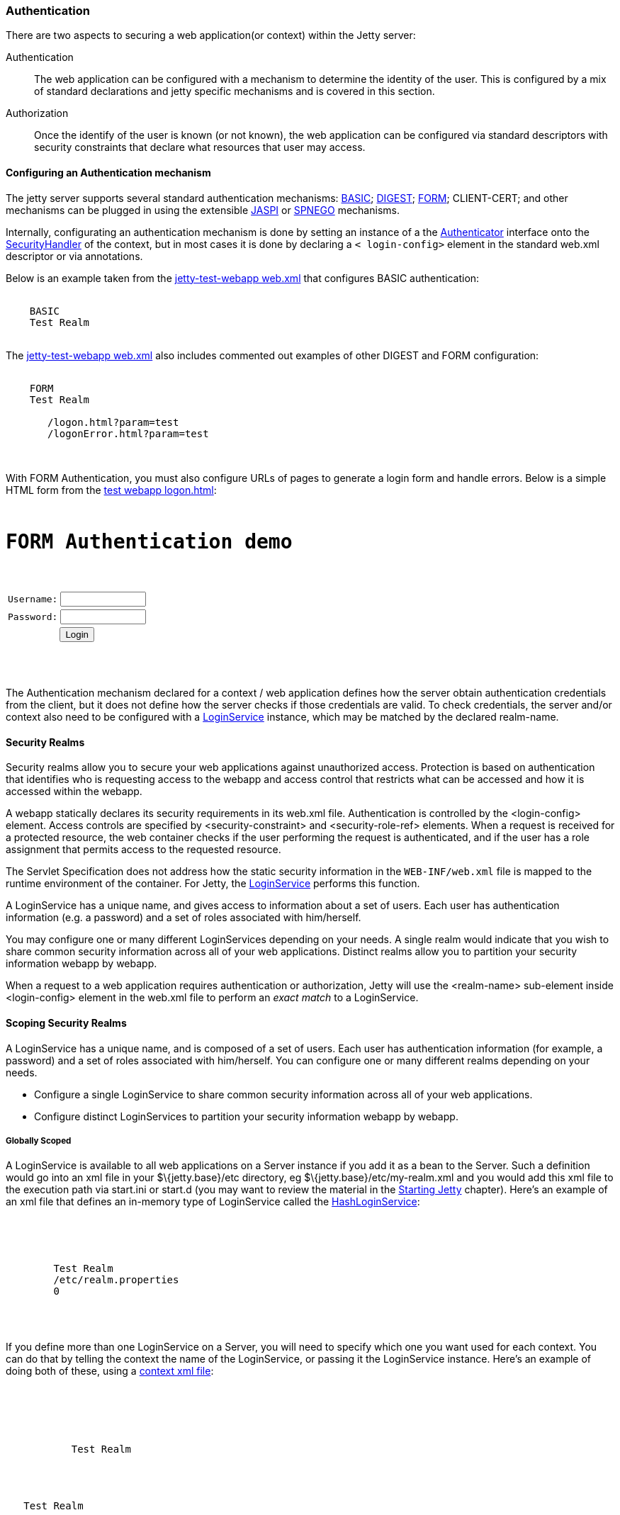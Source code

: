 //  ========================================================================
//  Copyright (c) 1995-2016 Mort Bay Consulting Pty. Ltd.
//  ========================================================================
//  All rights reserved. This program and the accompanying materials
//  are made available under the terms of the Eclipse Public License v1.0
//  and Apache License v2.0 which accompanies this distribution.
//
//      The Eclipse Public License is available at
//      http://www.eclipse.org/legal/epl-v10.html
//
//      The Apache License v2.0 is available at
//      http://www.opensource.org/licenses/apache2.0.php
//
//  You may elect to redistribute this code under either of these licenses.
//  ========================================================================

[[configuring-security-authentication]]
=== Authentication

There are two aspects to securing a web application(or context) within
the Jetty server:

Authentication::
  The web application can be configured with a mechanism to determine
  the identity of the user. This is configured by a mix of standard
  declarations and jetty specific mechanisms and is covered in this
  section.
Authorization::
  Once the identify of the user is known (or not known), the web
  application can be configured via standard descriptors with security
  constraints that declare what resources that user may access.

==== Configuring an Authentication mechanism

The jetty server supports several standard authentication mechanisms:
http://en.wikipedia.org/wiki/Basic_access_authentication[BASIC];
http://en.wikipedia.org/wiki/Digest_authentication[DIGEST];
http://en.wikipedia.org/wiki/Form-based_authentication[FORM];
CLIENT-CERT; and other mechanisms can be plugged in using the extensible
http://docs.oracle.com/cd/E19462-01/819-6717/gcszc/index.html[JASPI] or
http://en.wikipedia.org/wiki/SPNEGO[SPNEGO] mechanisms.

Internally, configurating an authentication mechanism is done by setting
an instance of a the
link:{JDURL}/org/eclipse/jetty/security/Authenticator.html[Authenticator]
interface onto the
link:{JDURL}/org/eclipse/jetty/security/SecurityHandler.html[SecurityHandler]
of the context, but in most cases it is done by declaring a `<
    login-config>` element in the standard web.xml descriptor or via
annotations.

Below is an example taken from the
link:{GITBROWSEURL}/tests/test-webapps/test-jetty-webapp/src/main/webapp/WEB-INF/web.xml?h=release-9[jetty-test-webapp
web.xml] that configures BASIC authentication:

[source, xml, subs="{sub-order}"]
----
  <login-config>
    <auth-method>BASIC</auth-method>
    <realm-name>Test Realm</realm-name>
  </login-config>
    
----

The
link:{GITBROWSEURL}/tests/test-webapps/test-jetty-webapp/src/main/webapp/WEB-INF/web.xml?h=release-9[jetty-test-webapp
web.xml] also includes commented out examples of other DIGEST and FORM
configuration:

[source, xml, subs="{sub-order}"]
----
  <login-config>
    <auth-method>FORM</auth-method>
    <realm-name>Test Realm</realm-name>
    <form-login-config>
       <form-login-page>/logon.html?param=test</form-login-page>
       <form-error-page>/logonError.html?param=test</form-error-page>
    </form-login-config>
  </login-config>
    
----

With FORM Authentication, you must also configure URLs of pages to
generate a login form and handle errors. Below is a simple HTML form
from the
link:{GITBROWSEURL}/tests/test-webapps/test-jetty-webapp/src/main/webapp/logon.html?h=release-9[test
webapp logon.html]:

[source, xml, subs="{sub-order}"]
----
<HTML>
<H1>FORM Authentication demo</H1>
<form method="POST" action="j_security_check">
<table border="0" cellspacing="2" cellpadding="1">
<tr>
  <td>Username:</td>
  <td><input size="12" value="" name="j_username" maxlength="25" type="text"></td>
</tr>
<tr>
  <td>Password:</td>
  <td><input size="12" value="" name="j_password" maxlength="25" type="password"></td>
</tr>
<tr>
  <td colspan="2" align="center">
    <input name="submit" type="submit" value="Login">
  </td>
</tr>
</table>
</form>
</HTML>
    
----

The Authentication mechanism declared for a context / web application
defines how the server obtain authentication credentials from the
client, but it does not define how the server checks if those
credentials are valid. To check credentials, the server and/or context
also need to be configured with a
link:{JDURL}/org/eclipse/jetty/security/LoginService.html[LoginService]
instance, which may be matched by the declared realm-name.

[[security-realms]]
==== Security Realms

Security realms allow you to secure your web applications against
unauthorized access. Protection is based on authentication that
identifies who is requesting access to the webapp and access control
that restricts what can be accessed and how it is accessed within the
webapp.

A webapp statically declares its security requirements in its web.xml
file. Authentication is controlled by the <login-config> element. Access
controls are specified by <security-constraint> and <security-role-ref>
elements. When a request is received for a protected resource, the web
container checks if the user performing the request is authenticated,
and if the user has a role assignment that permits access to the
requested resource.

The Servlet Specification does not address how the static security
information in the `WEB-INF/web.xml` file is mapped to the runtime
environment of the container. For Jetty, the
link:{JDURL}/org/eclipse/jetty/security/LoginService.html[LoginService]
performs this function.

A LoginService has a unique name, and gives access to information about
a set of users. Each user has authentication information (e.g. a
password) and a set of roles associated with him/herself.

You may configure one or many different LoginServices depending on your
needs. A single realm would indicate that you wish to share common
security information across all of your web applications. Distinct
realms allow you to partition your security information webapp by
webapp.

When a request to a web application requires authentication or
authorization, Jetty will use the <realm-name> sub-element inside
<login-config> element in the web.xml file to perform an _exact match_
to a LoginService.

==== Scoping Security Realms

A LoginService has a unique name, and is composed of a set of users.
Each user has authentication information (for example, a password) and a
set of roles associated with him/herself. You can configure one or many
different realms depending on your needs.

* Configure a single LoginService to share common security information
across all of your web applications.
* Configure distinct LoginServices to partition your security
information webapp by webapp.

===== Globally Scoped

A LoginService is available to all web applications on a Server instance
if you add it as a bean to the Server. Such a definition would go into
an xml file in your $\{jetty.base}/etc directory, eg
$\{jetty.base}/etc/my-realm.xml and you would add this xml file to the
execution path via start.ini or start.d (you may want to review the
material in the link:#startup[Starting Jetty] chapter). Here's an
example of an xml file that defines an in-memory type of LoginService
called the
link:{JDURL}/org/eclipse/jetty/security/HashLoginService.html[HashLoginService]:

[source, xml, subs="{sub-order}"]
----

<Configure id="Server" class="org.eclipse.jetty.server.Server">
  <Call name="addBean">
    <Arg>
      <New class="org.eclipse.jetty.security.HashLoginService">
        <Set name="name">Test Realm</Set>
        <Set name="config"><SystemProperty name="jetty.home" default="."/>/etc/realm.properties</Set>
        <Set name="refreshInterval">0</Set>
      </New>
    </Arg>
  </Call>
</Configure>

        
----

If you define more than one LoginService on a Server, you will need to
specify which one you want used for each context. You can do that by
telling the context the name of the LoginService, or passing it the
LoginService instance. Here's an example of doing both of these, using a
link:#deployable-descriptor-file[context xml file]:

[source, xml, subs="{sub-order}"]
----

<Configure class="org.eclipse.jetty.webapp.WebAppContext">
 <Get name="securityHandler">
   <!-- Either: -->
   <Set name="loginService">
     <New class="org.eclipse.jetty.security.HashLoginService">
           <Set name="name">Test Realm</Set>
     </New>
   </Set>
 
   <!-- or if you defined a LoginService called "Test Realm" in jetty.xml : -->
   <Set name="realmName">Test Realm</Set>
 
 </Get>
 
        
----

===== Per-Webapp Scoped

Alternatively, you can define a LoginService for just a single web
application. Here's how to define the same HashLoginService, but inside
a link:#deployable-descriptor-file[context xml file]:

[source, xml, subs="{sub-order}"]
----

<Configure class="org.eclipse.jetty.webapp.WebAppContext">
  <Set name="contextPath">/test</Set>
  <Set name="war"><SystemProperty name="jetty.home" default="."/>/webapps/test</Set>
  <Get name="securityHandler">
    <Set name="loginService">
      <New class="org.eclipse.jetty.security.HashLoginService">
            <Set name="name">Test Realm</Set>
            <Set name="config"><SystemProperty name="jetty.home" default="."/>/etc/realm.properties</Set>
      </New>
    </Set>
  </Get>
</Configure>

        
----

Jetty provides a number of different LoginService types which can be
seen in the next section.

[[configuring-login-service]]
==== Configuring a LoginService

A
link:{JDURL}/org/eclipse/jetty/security/LoginService.html[LoginService]
instance is required by each context/webapp that has a authentication
mechanism, which is used to check the validity of the username and
credentials collected by the authentication mechanism. Jetty provides
the following implementations of LoginService:

link:{JDURL}/org/eclipse/jetty/security/HashLoginService.html[HashLoginService]::
  A user realm that is backed by a hash map that is filled either
  programatically or from a java properties file.
link:{JDURL}/org/eclipse/jetty/security/JDBCLoginService.html[JDBCLoginService]::
  Uses a JDBC connection to an SQL database for authentication
link:{JDURL}/org/eclipse/jetty/plus/security/DataSourceLoginService.html[DataSourceLoginService]::
  Uses a JNDI defined
  http://docs.oracle.com/javase/7/docs/api/javax/sql/DataSource.html[DataSource]
  for authentication
link:{JDURL}/org/eclipse/jetty/jaas/JAASLoginService.html[JAASLoginService]::
  Uses a
  http://en.wikipedia.org/wiki/Java_Authentication_and_Authorization_Service[JAAS]
  provider for authentication, See the section on
  link:#jaas-support[JAAS support] for more information.
link:{JDURL}/org/eclipse/jetty/security/SpnegoLoginService.html[SpnegoLoginService]::
  http://en.wikipedia.org/wiki/SPNEGO[SPNEGO] Authentication, See the
  section on link:#spnego-support[SPNEGO support] for more information.

An instance of a LoginService can be matched to a context/webapp either
by:

* A LoginService instance may be set directly on the SecurityHandler
instance via embedded code or IoC XML
* Matching the realm-name defined in web.xml with the name of a
LoginService instance that has been added to the Server instance as a
dependent bean.
* If only a single LoginService instance has been set on the Server then
it is used as the login service for the context.

[[hash-login-service]]
===== HashLoginService

The HashLoginService is a simple and efficient login service that loads
usernames, credentials and roles from a java properties file in the
format:

[source,properties]
----

username: password[,rolename ...]

        
----

where:

username::
  is the user's unique identity
password::
  is the user's (possibly obfuscated or MD5 encrypted) password;
rolename::
  is a role of the user

For example:

[source,properties]
----

admin: CRYPT:ad1ks..kc.1Ug,server-administrator,content-administrator,admin
other: OBF:1xmk1w261u9r1w1c1xmq
guest: guest,read-only

        
----

You configure the HashLoginService with a name and a reference to the
location of the properties file:

[source, xml, subs="{sub-order}"]
----

<Item>
<New class="org.eclipse.jetty.security.HashLoginService">
  <Set name="name">Test Realm</Set>
  <Set name="config"><SystemProperty name="jetty.home" default="."/>/etc/realm.properties</Set>
</New>
</Item>

        
----

You can also configure it to check the properties file regularly for
changes and reload when changes are detected. The reloadInterval is in
seconds:

[source, xml, subs="{sub-order}"]
----

<New class="org.eclipse.jetty.security.HashLoginService">
    <Set name="name">Test Realm</Set>
    <Set name="config"><SystemProperty name="jetty.home" default="."/>/etc/realm.properties</Set>
    <Set name="reloadInterval">5</Set>
    <Call name="start"></Call>
  </New>
  
        
----

[[jdbc-login-service]]
===== JDBCLoginService

In this implementation, authentication and role information is stored in
a database accessed via JDBC. A properties file defines the JDBC
connection and database table information. Here is an example of a
properties file for this realm implementation:

[source,properties]
----

jdbcdriver = org.gjt.mm.mysql.Driver
url = jdbc:mysql://localhost/jetty
username = jetty
password = jetty
usertable = users
usertablekey = id
usertableuserfield = username
usertablepasswordfield = pwd
roletable = roles
roletablekey = id
roletablerolefield = role
userroletable = user_roles
userroletableuserkey = user_id
userroletablerolekey = role_id
cachetime = 300

        
----

The format of the database tables is (pseudo-sql):

[source,sql]
----

users
(
  id integer PRIMARY KEY,
  username varchar(100) NOT NULL UNIQUE KEY,
  pwd varchar(50) NOT NULL
);
user_roles
(
  user_id integer NOT NULL,
  role_id integer NOT NULL,
  UNIQUE KEY (user_id, role_id),
  INDEX(user_id)
);
roles
(
  id integer PRIMARY KEY,
  role varchar(100) NOT NULL UNIQUE KEY
);

        
----

Where:

* *users* is a table containing one entry for every user consisting of:
+
id::
  the unique identity of a user
user::
  the name of the user
pwd::
  the user's password (possibily obfuscated or MD5 encrypted)
* *user-roles* is a table containing one row for every role granted to a
user:
+
user_id::
  the unique identity of the user
role_id::
  the role for a user
* *roles* is a a table containing one role for every role in the system:
+
id::
  the unique identifier of a role
role::
  a human-readable name for a role

If you want to use obfuscated, MD5 hashed or encrypted passwords the
'pwd' column of the 'users' table must be large enough to hold the
obfuscated, hashed or encrypted password text plus the appropriate
prefix.

You define a JDBCLoginService with the name of the realm and the
location of the properties file describing the database:

[source, xml, subs="{sub-order}"]
----

<New class="org.eclipse.jetty.security.JDBCLoginService">
  <Set name="name">Test JDBC Realm</Set>
  <Set name="config">etc/jdbcRealm.properties</Set>
</New>

        
----

==== Authorization

As far as the
http://jcp.org/aboutJava/communityprocess/final/jsr340/[Servlet
Specification] is concerned, authorization is based on roles. As we have
seen, a LoginService associates a user with a set of roles. When a user
requests a resource that is access protected, the LoginService will be
asked to authenticate the user if they are not already, and then asked
to confirm if that user possesses one of the roles permitted access to
the resource.

Until Servlet 3.1, role-based authorization could define:

* access granted to a set of named roles
* access totally forbidden, regardless of role
* access granted to a user in any of the roles defined in the effective
web.xml. This is indicated by the special value of "*" for the
<role-name> of a <auth-constraint> in the <security-constraint>

With the advent of Servlet 3.1, there is now another authorization:

* access granted to any user who is authenticated, regardless of roles.
This is indicated by the special value of "**" for the <role-name> of a
<auth-constraint> in the <security-constraint>
